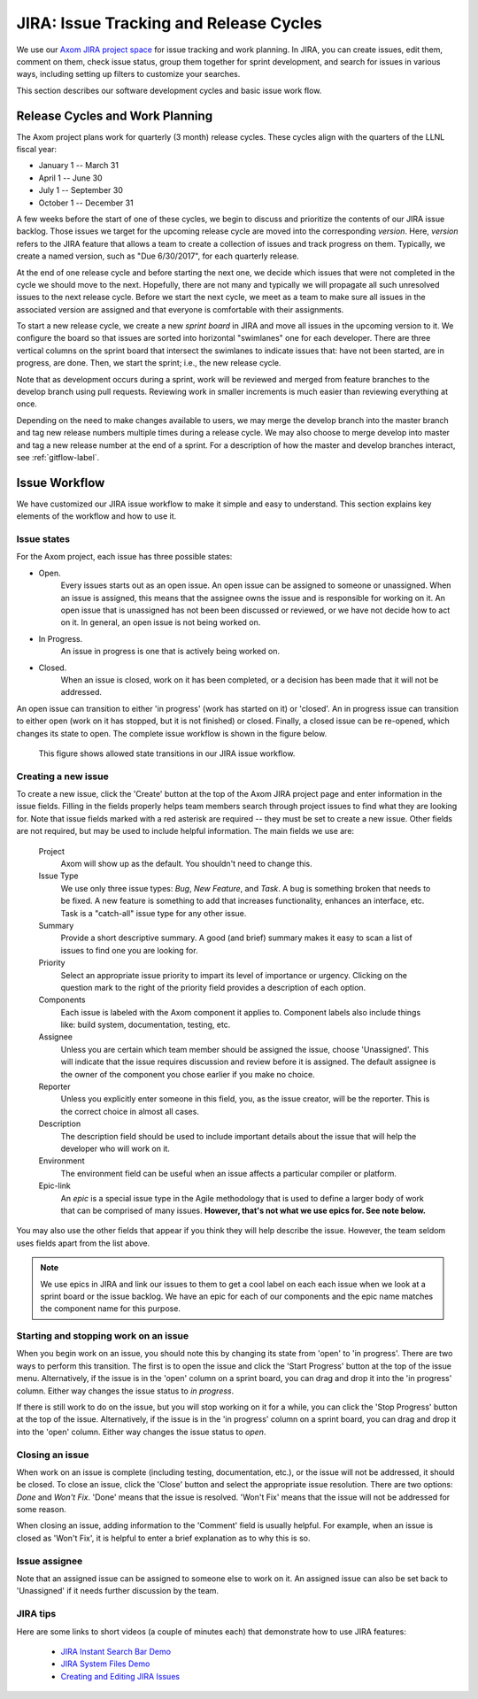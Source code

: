 .. ##
.. ## Copyright (c) 2016, Lawrence Livermore National Security, LLC.
.. ##
.. ## Produced at the Lawrence Livermore National Laboratory.
.. ##
.. ## All rights reserved.
.. ##
.. ## This file cannot be distributed without permission and
.. ## further review from Lawrence Livermore National Laboratory.
.. ##

.. _jira-label:

*******************************************
JIRA: Issue Tracking and Release Cycles
*******************************************

We use our `Axom JIRA project space <https://lc.llnl.gov/jira/browse/ATK>`_ 
for issue tracking and work planning. In JIRA, you can create issues, edit
them, comment on them, check issue status, group them together for sprint
development, and search for issues in various ways, including setting up
filters to customize your searches.

This section describes our software development cycles and basic issue work 
flow. 

.. _releasecycle-label:

========================================
Release Cycles and Work Planning
========================================

The Axom project plans work for quarterly (3 month) release cycles. These 
cycles align with the quarters of the LLNL fiscal year:

* January 1 -- March 31
* April 1 -- June 30
* July 1 -- September 30
* October 1 -- December 31

A few weeks before the start of one of these cycles, we begin to 
discuss and prioritize the contents of our JIRA issue backlog. Those issues 
we target for the upcoming release cycle are moved into the corresponding
*version*. Here, *version* refers to the JIRA feature that allows a team to
create a collection of issues and track progress on them. Typically, we create
a named version, such as "Due 6/30/2017", for each quarterly release.

At the end of one release cycle and before starting the next one, we 
decide which issues that were not completed in the cycle we should move to the 
next. Hopefully, there are not many and typically we will propagate all 
such unresolved issues to the next release cycle. Before we start the next 
cycle, we meet as a team to make sure all issues in the associated version 
are assigned and that everyone is comfortable with their assignments.

To start a new release cycle, we create a new *sprint board* in JIRA and move
all issues in the upcoming version to it. We configure the board so that issues
are sorted into horizontal "swimlanes" one for each developer. There are 
three vertical columns on the sprint board that intersect the swimlanes to
indicate issues that: have not been started, are in progress, are done.
Then, we start the sprint; i.e., the new release cycle.

Note that as development occurs during a sprint, work will be reviewed and
merged from feature branches to the develop branch using pull requests. 
Reviewing work in smaller increments is much easier than reviewing everything 
at once. 

Depending on the need to make changes available to users, we may 
merge the develop branch into the master branch and tag new release numbers
multiple times during a release cycle. We may also choose to merge develop into 
master and tag a new release number at the end of a sprint. For a description
of how the master and develop branches interact, see :ref:`gitflow-label`.


.. _issueworkflow-label:

================
Issue Workflow 
================

We have customized our JIRA issue workflow to make it simple and easy to 
understand. This section explains key elements of the workflow and how to
use it.

Issue states
-------------

For the Axom project, each issue has three possible states:

* Open.
    Every issues starts out as an open issue. An open issue can
    be assigned to someone or unassigned. When an issue is assigned, this
    means that the assignee owns the issue and is responsible for working
    on it. An open issue that is unassigned has not been been discussed or
    reviewed, or we have not decide how to act on it. In general, an open
    issue is not being worked on.
* In Progress.
    An issue in progress is one that is actively being worked on.
* Closed.
    When an issue is closed, work on it has been completed, or
    a decision has been made that it will not be addressed.

An open issue can transition to either 'in progress' (work has started on it)
or 'closed'. An in progress issue can transition to either open (work on it
has stopped, but it is not finished) or closed. Finally, a closed issue
can be re-opened, which changes its state to open. The complete issue workflow
is shown in the figure below.

.. figure:: jira-issue.png

   This figure shows allowed state transitions in our JIRA issue workflow.


Creating a new issue
---------------------

To create a new issue, click the 'Create' button at the top of the Axom
JIRA project page and enter information in the issue fields. Filling in the
fields properly helps team members search through project issues
to find what they are looking for. Note that issue fields marked with a red
asterisk are required -- they must be set to create a new issue. Other fields 
are not required, but may be used to include helpful information. The main 
fields we use are:

  Project
    Axom will show up as the default. You shouldn't need
    to change this.
  Issue Type
    We use only three issue types: *Bug*, *New Feature*, and
    *Task*. A bug is something broken that needs to be fixed. A new feature
    is something to add that increases functionality, enhances an interface,
    etc. Task is a "catch-all" issue type for any other issue.
  Summary
    Provide a short descriptive summary. A good (and brief)
    summary makes it easy to scan a list of issues to find one you are
    looking for.
  Priority
    Select an appropriate issue priority to impart its level
    of importance or urgency. Clicking on the question mark to the right of
    the priority field provides a description of each option.
  Components
    Each issue is labeled with the Axom component it applies to. 
    Component labels also include things like: build system, documentation, 
    testing, etc.
  Assignee
    Unless you are certain which team member should be assigned
    the issue, choose 'Unassigned'. This will indicate that the issue requires
    discussion and review before it is assigned. The default assignee is the
    owner of the component you chose earlier if you make no choice.
  Reporter
    Unless you explicitly enter someone in this field, you, as
    the issue creator, will be the reporter. This is the correct choice in
    almost all cases.
  Description
    The description field should be used to include important
    details about the issue that will help the developer who will work on it.
  Environment
    The environment field can be useful when an issue affects a particular
    compiler or platform.
  Epic-link
    An *epic* is a special issue type in the Agile methodology that is used to
    define a larger body of work that can be comprised of many issues. 
    **However, that's not what we use epics for. See note below.**

You may also use the other fields that appear if you think they will help
describe the issue. However, the team seldom uses fields apart from the list
above.

.. note:: We use epics in JIRA and link our issues to them to get a cool 
          label on each each issue when we look at a sprint board or the issue 
          backlog. We have an epic for each of our components and the epic
          name matches the component name for this purpose. 
    
Starting and stopping work on an issue
---------------------------------------

When you begin work on an issue, you should note this by changing its state
from 'open' to 'in progress'. There are two ways to perform this transition.
The first is to open the issue and click the 'Start Progress' button at the 
top of the issue menu. Alternatively, if the issue is in the 'open' column 
on a sprint board, you can drag and drop it into the 'in progress' column.
Either way changes the issue status to *in progress*.

If there is still work to do on the issue, but you will stop working on it
for a while, you can click the 'Stop Progress' button at the top of the
issue. Alternatively, if the issue is in the 'in progress' column on a sprint 
board, you can drag and drop it into the 'open' column.
Either way changes the issue status to *open*.

Closing an issue
-----------------

When work on an issue is complete (including testing, documentation, etc.), 
or the issue will not be addressed, it should be closed. To close an issue, 
click the 'Close' button and select the appropriate issue resolution. There 
are two options: *Done* and *Won't Fix*.  'Done' means that the issue is 
resolved. 'Won't Fix' means that the issue will not be addressed for some 
reason. 

When closing an issue, adding information to the 'Comment' field is usually
helpful. For example, when an issue is closed as 'Won't Fix', it is helpful to
enter a brief explanation as to why this is so.

Issue assignee
--------------

Note that an assigned issue can be assigned to someone else to work on it.
An assigned issue can also be set back to 'Unassigned' if it needs further
discussion by the team.

JIRA tips
----------

Here are some links to short videos (a couple of minutes each) that
demonstrate how to use JIRA features:

   * `JIRA Instant Search Bar Demo <https://www.youtube.com/watch?v=ZmACxhzXLco&list=PLlALqRAjvdnGB_T0GAB1Fk2rVZgnJJAOa&index=3>`_
   * `JIRA System Files Demo <https://www.youtube.com/watch?v=O08oySq043w&list=PLlALqRAjvdnGB_T0GAB1Fk2rVZgnJJAOa&index=4>`_
   * `Creating and Editing JIRA Issues <https://www.youtube.com/watch?v=EsQ__dR6Nrw&list=PLlALqRAjvdnGB_T0GAB1Fk2rVZgnJJAOa&index=5>`_
